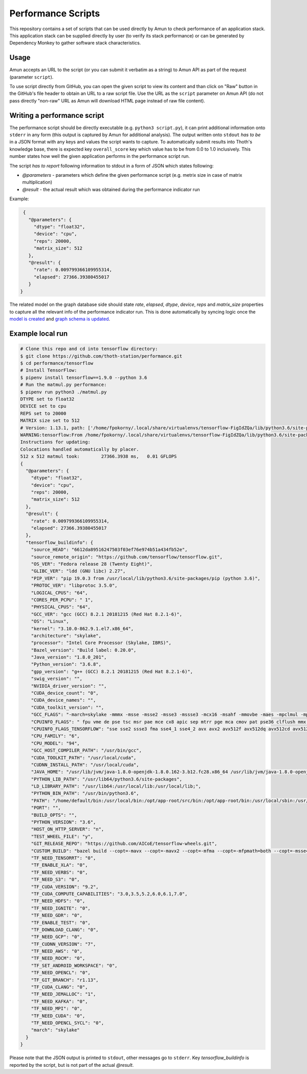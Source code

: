 Performance Scripts
-------------------

This repository contains a set of scripts that can be used directly by Amun to
check performance of an application stack. This application stack can be
supplied directly by user (to verify its stack performance) or can be generated
by Dependency Monkey to gather software stack characteristics.

Usage
=====

Amun accepts an URL to the script (or you can submit it verbatim as a string)
to Amun API as part of the request (parameter ``script``).

To use script directly from GitHub, you can open the given script to view its
content and than click on "Raw" button in the GitHub's file header to obtain an
URL to a raw script file. Use the URL as the ``script`` parameter on Amun
API (do not pass directly "non-raw" URL as Amun will download HTML page instead
of raw file content).

Writing a performance script
============================

The performance script should be directly executable (e.g. ``python3
script.py``), it can print additional information onto ``stderr`` in any form
(this output is captured by Amun for additional analysis). The output written
onto ``stdout`` *has to be* in a JSON format with any keys and values the
script wants to capture. To automatically submit results into Thoth's
knowledge base, there is expected key ``overall_score`` key which value has
to be from 0.0 to 1.0 inclusively. This number states how well the given
application performs in the performance script run.

The script *has to report* following information to stdout in a form of JSON which states following:

* `@parameters` - parameters which define the given performance script (e.g. metrix size in case of matrix multiplication)
* `@result` - the actual result which was obtained during the performance indicator run

Example:

.. code-block:: json

  {
    "@parameters": {
      "dtype": "float32",
      "device": "cpu",
      "reps": 20000,
      "matrix_size": 512
    },
    "@result": {
      "rate": 0.009799366109955314,
      "elapsed": 27366.39380455017
    }
 }

The related model on the graph database side should state `rate`, `elapsed`,
`dtype`, `device`, `reps` and `matrix_size` properties to capture all the
relevant info of the performance indicator run. This is done automatically by
syncing logic once the `model is created
<https://github.com/thoth-station/storages#creating-own-performance-indicators>`_
and `graph schema is updated
<https://github.com/thoth-station/storages#schema-adjustment-in-deployment>`_.

Example local run
=================

.. code-block:: console

  # Clone this repo and cd into tensorflow directory:
  $ git clone https://github.com/thoth-station/performance.git
  $ cd performance/tensorflow
  # Install TensorFlow:
  $ pipenv install tensorflow==1.9.0 --python 3.6
  # Run the matmul.py performance:
  $ pipenv run python3 ./matmul.py
  DTYPE set to float32
  DEVICE set to cpu
  REPS set to 20000
  MATRIX size set to 512
  # Version: 1.13.1, path: ['/home/fpokorny/.local/share/virtualenvs/tensorflow-FigIdZQa/lib/python3.6/site-packages/tensorflow_estimator/python/estimator/api', '/home/fpokorny/.local/share/virtualenvs/tensorflow-FigIdZQa/lib/python3.6/site-packages/tensorflow', '/home/fpokorny/.local/share/virtualenvs/tensorflow-FigIdZQa/lib/python3.6/site-packages/tensorflow/_api/v1']
  WARNING:tensorflow:From /home/fpokorny/.local/share/virtualenvs/tensorflow-FigIdZQa/lib/python3.6/site-packages/tensorflow/python/framework/op_def_library.py:263: colocate_with (from tensorflow.python.framework.ops) is deprecated and will be removed in a future version.
  Instructions for updating:
  Colocations handled automatically by placer.
  512 x 512 matmul took:   	27366.3938 ms,	 0.01 GFLOPS
  {
    "@parameters": {
      "dtype": "float32",
      "device": "cpu",
      "reps": 20000,
      "matrix_size": 512
    },
    "@result": {
      "rate": 0.009799366109955314,
      "elapsed": 27366.39380455017
    },
    "tensorflow_buildinfo": {
      "source_HEAD": "6612da89516247503f03ef76e974b51a434fb52e",
      "source_remote_origin": "https://github.com/tensorflow/tensorflow.git",
      "OS_VER": "Fedora release 28 (Twenty Eight)",
      "GLIBC_VER": "ldd (GNU libc) 2.27",
      "PIP_VER": "pip 19.0.3 from /usr/local/lib/python3.6/site-packages/pip (python 3.6)",
      "PROTOC_VER": "libprotoc 3.5.0",
      "LOGICAL_CPUS": "64",
      "CORES_PER_PCPU": " 1",
      "PHYSICAL_CPUS": "64",
      "GCC_VER": "gcc (GCC) 8.2.1 20181215 (Red Hat 8.2.1-6)",
      "OS": "Linux",
      "kernel": "3.10.0-862.9.1.el7.x86_64",
      "architecture": "skylake",
      "processor": "Intel Core Processor (Skylake, IBRS)",
      "Bazel_version": "Build label: 0.20.0",
      "Java_version": "1.8.0_201",
      "Python_version": "3.6.8",
      "gpp_version": "g++ (GCC) 8.2.1 20181215 (Red Hat 8.2.1-6)",
      "swig_version": "",
      "NVIDIA_driver_version": "",
      "CUDA_device_count": "0",
      "CUDA_device_names": "",
      "CUDA_toolkit_version": "",
      "GCC_FLAGS": "-march=skylake -mmmx -msse -msse2 -msse3 -mssse3 -mcx16 -msahf -mmovbe -maes -mpclmul -mpopcnt -mabm -mfma -mbmi -mbmi2 -mavx -mavx2 -msse4.2 -msse4.1 -mlzcnt -mrtm -mhle -mrdrnd -mf16c -mfsgsbase -mrdseed -mprfchw -madx -mfxsr -mxsave -mxsaveopt -mavx512f -mavx512cd -mclflushopt -mxsavec -mavx512dq -mavx512bw -mavx512vl -mpku --param l1-cache-size=32 --param l1-cache-line-size=64 --param l2-cache-size=16384 -mtune=skylake",
      "CPUINFO_FLAGS": " fpu vme de pse tsc msr pae mce cx8 apic sep mtrr pge mca cmov pat pse36 clflush mmx fxsr sse sse2 ss syscall nx pdpe1gb rdtscp lm constant_tsc rep_good nopl xtopology eagerfpu pni pclmulqdq vmx ssse3 fma cx16 pcid sse4_1 sse4_2 x2apic movbe popcnt tsc_deadline_timer aes xsave avx f16c rdrand hypervisor lahf_lm abm 3dnowprefetch ibrs ibpb stibp tpr_shadow vnmi flexpriority ept vpid fsgsbase tsc_adjust bmi1 hle avx2 smep bmi2 erms invpcid rtm mpx avx512f avx512dq rdseed adx smap clflushopt avx512cd avx512bw avx512vl xsaveopt xsavec xgetbv1 arat pku ospke spec_ctrl intel_stibp",
      "CPUINFO_FLAGS_TENSORFLOW": "sse sse2 ssse3 fma sse4_1 sse4_2 avx avx2 avx512f avx512dq avx512cd avx512bw avx512vl ",
      "CPU_FAMILY": "6",
      "CPU_MODEL": "94",
      "GCC_HOST_COMPILER_PATH": "/usr/bin/gcc",
      "CUDA_TOOLKIT_PATH": "/usr/local/cuda",
      "CUDNN_INSTALL_PATH": "/usr/local/cuda",
      "JAVA_HOME": "/usr/lib/jvm/java-1.8.0-openjdk-1.8.0.162-3.b12.fc28.x86_64 /usr/lib/jvm/java-1.8.0-openjdk-1.8.0.201.b09-2.fc28.x86_64",
      "PYTHON_LIB_PATH": "/usr/lib64/python3.6/site-packages",
      "LD_LIBRARY_PATH": "/usr/lib64:/usr/local/lib:/usr/local/lib;",
      "PYTHON_BIN_PATH": "/usr/bin/python3.6",
      "PATH": "/home/default/bin:/usr/local/bin:/opt/app-root/src/bin:/opt/app-root/bin:/usr/local/sbin:/usr/local/bin:/usr/sbin:/usr/bin:/sbin:/bin:/home/default/.local/bin",
      "PORT": "",
      "BUILD_OPTS": "",
      "PYTHON_VERSION": "3.6",
      "HOST_ON_HTTP_SERVER": "n",
      "TEST_WHEEL_FILE": "y",
      "GIT_RELEASE_REPO": "https://github.com/AICoE/tensorflow-wheels.git",
      "CUSTOM_BUILD": "bazel build --copt=-mavx --copt=-mavx2 --copt=-mfma --copt=-mfpmath=both --copt=-msse4.2 --cxxopt='-D_GLIBCXX_USE_CXX11_ABI=0' --local_resources 2048,2.0,1.0 --verbose_failures //tensorflow/tools/pip_package:build_pip_package",
      "TF_NEED_TENSORRT": "0",
      "TF_ENABLE_XLA": "0",
      "TF_NEED_VERBS": "0",
      "TF_NEED_S3": "0",
      "TF_CUDA_VERSION": "9.2",
      "TF_CUDA_COMPUTE_CAPABILITIES": "3.0,3.5,5.2,6.0,6.1,7.0",
      "TF_NEED_HDFS": "0",
      "TF_NEED_IGNITE": "0",
      "TF_NEED_GDR": "0",
      "TF_ENABLE_TEST": "0",
      "TF_DOWNLOAD_CLANG": "0",
      "TF_NEED_GCP": "0",
      "TF_CUDNN_VERSION": "7",
      "TF_NEED_AWS": "0",
      "TF_NEED_ROCM": "0",
      "TF_SET_ANDROID_WORKSPACE": "0",
      "TF_NEED_OPENCL": "0",
      "TF_GIT_BRANCH": "r1.13",
      "TF_CUDA_CLANG": "0",
      "TF_NEED_JEMALLOC": "1",
      "TF_NEED_KAFKA": "0",
      "TF_NEED_MPI": "0",
      "TF_NEED_CUDA": "0",
      "TF_NEED_OPENCL_SYCL": "0",
      "march": "skylake"
    }
  }

Please note that the JSON output is printed to ``stdout``, other messages go to
``stderr``. Key `tensorflow_buildinfo` is reported by the script, but is not
part of the actual `@result`.

